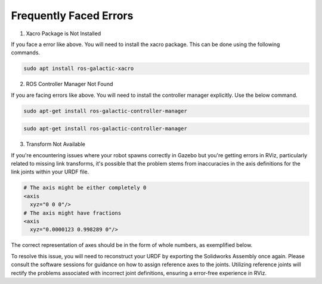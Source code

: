 Frequently Faced Errors
================================================================================================

1. Xacro Package is Not Installed

.. image:: images/xacro_error.png
  :width: 700
  :alt: Xacro Package Errors

If you face a error like above. You will need to install the xacro package. This can be done using the following commands.

.. code-block:: bash

      sudo apt install ros-galactic-xacro


2. ROS Controller Manager Not Found


.. image:: images/ros_controller_manager.png
  :width: 700
  :alt: ROS Controller Manager

If you are facing errors like above. You will need to install the controller manager explicitly. Use the below command.


.. code-block:: cmake

        sudo apt-get install ros-galactic-controller-manager

.. code-block:: bash

      sudo apt-get install ros-galactic-controller-manager

3. Transform Not Available


.. image:: images/link_error_1.png
  :width: 700
  :alt: RViz Errors

If you're encountering issues where your robot spawns correctly in Gazebo but you're getting errors in RViz, particularly related to missing link transforms, it's possible that the problem stems from inaccuracies in the axis definitions for the link joints within your URDF file.


.. code-block:: xml

        # The axis might be either completely 0
        <axis
          xyz="0 0 0"/>
        # The axis might have fractions
        <axis
          xyz="0.0000123 0.998289 0"/>

.. image:: images/link_error_2.png
  :width: 700
  :alt: Incorrect Axis representation

The correct representation of axes should be in the form of whole numbers, as exemplified below.

.. image:: images/link_error_3.png
  :width: 700
  :alt: Correct Axis representation


To resolve this issue, you will need to reconstruct your URDF by exporting the Solidworks Assembly once again. Please consult the software sessions for guidance on how to assign reference axes to the joints. Utilizing reference joints will rectify the problems associated with incorrect joint definitions, ensuring a error-free experience in RViz.

